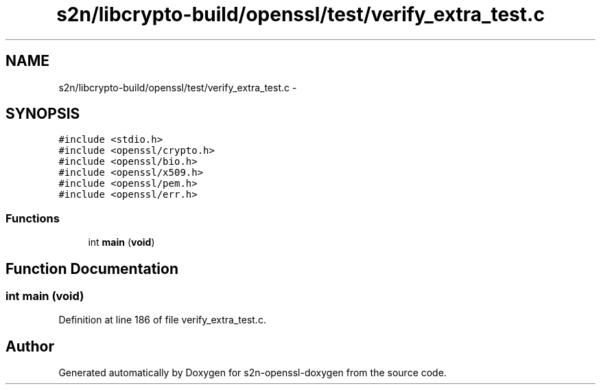 .TH "s2n/libcrypto-build/openssl/test/verify_extra_test.c" 3 "Thu Jun 30 2016" "s2n-openssl-doxygen" \" -*- nroff -*-
.ad l
.nh
.SH NAME
s2n/libcrypto-build/openssl/test/verify_extra_test.c \- 
.SH SYNOPSIS
.br
.PP
\fC#include <stdio\&.h>\fP
.br
\fC#include <openssl/crypto\&.h>\fP
.br
\fC#include <openssl/bio\&.h>\fP
.br
\fC#include <openssl/x509\&.h>\fP
.br
\fC#include <openssl/pem\&.h>\fP
.br
\fC#include <openssl/err\&.h>\fP
.br

.SS "Functions"

.in +1c
.ti -1c
.RI "int \fBmain\fP (\fBvoid\fP)"
.br
.in -1c
.SH "Function Documentation"
.PP 
.SS "int main (\fBvoid\fP)"

.PP
Definition at line 186 of file verify_extra_test\&.c\&.
.SH "Author"
.PP 
Generated automatically by Doxygen for s2n-openssl-doxygen from the source code\&.
